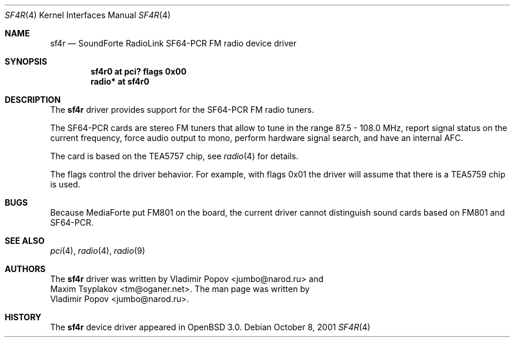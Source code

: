 .\"	$RuOBSD: sf4r.4,v 1.3 2001/10/26 05:38:44 form Exp $
.\"	$OpenBSD: sf4r.4,v 1.2 2002/01/04 17:14:51 mickey Exp $
.\"
.\" Copyright (c) 2001 Vladimir Popov
.\" All rights reserved.
.\"
.\" Redistribution and use in source and binary forms, with or without
.\" modification, are permitted provided that the following conditions
.\" are met:
.\" 1. Redistributions of source code must retain the above copyright
.\"    notice, this list of conditions and the following disclaimer.
.\" 2. Redistributions in binary form must reproduce the above copyright
.\"    notice, this list of conditions and the following disclaimer in the
.\"    documentation and/or other materials provided with the distribution.
.\"
.\" THIS SOFTWARE IS PROVIDED BY THE AUTHOR ``AS IS'' AND ANY EXPRESS OR
.\" IMPLIED WARRANTIES, INCLUDING, BUT NOT LIMITED TO, THE IMPLIED WARRANTIES
.\" OF MERCHANTABILITY AND FITNESS FOR A PARTICULAR PURPOSE ARE DISCLAIMED.
.\" IN NO EVENT SHALL THE AUTHOR BE LIABLE FOR ANY DIRECT, INDIRECT,
.\" INCIDENTAL, SPECIAL, EXEMPLARY, OR CONSEQUENTIAL DAMAGES (INCLUDING,
.\" BUT NOT LIMITED TO, PROCUREMENT OF SUBSTITUTE GOODS OR SERVICES; LOSS OF
.\" USE, DATA, OR PROFITS; OR BUSINESS INTERRUPTION) HOWEVER CAUSED AND ON
.\" ANY THEORY OF LIABILITY, WHETHER IN CONTRACT, STRICT LIABILITY, OR TORT
.\" (INCLUDING NEGLIGENCE OR OTHERWISE) ARISING IN ANY WAY OUT OF THE USE OF
.\" THIS SOFTWARE, EVEN IF ADVISED OF THE POSSIBILITY OF SUCH DAMAGE.
.\"
.Dd October 8, 2001
.Dt SF4R 4
.Os
.Sh NAME
.Nm sf4r
.Nd SoundForte RadioLink SF64-PCR FM radio device driver
.Sh SYNOPSIS
.Cd "sf4r0   at pci? flags 0x00"
.Cd "radio* at sf4r0"
.Sh DESCRIPTION
The
.Nm
driver provides support for the SF64-PCR FM radio tuners.
.Pp
The SF64-PCR cards are stereo FM tuners that allow to tune in the range
87.5 - 108.0 MHz, report signal status on the current frequency, force
audio output to mono, perform hardware signal search, and have an internal
AFC.
.Pp
The card is based on the TEA5757 chip, see
.Xr radio 4
for details.
.Pp
The flags control the driver behavior. For example, with flags 0x01 the driver
will assume that there is a TEA5759 chip is used.
.Sh BUGS
Because MediaForte put FM801 on the board, the current driver cannot
distinguish sound cards based on FM801 and SF64-PCR.
.Sh SEE ALSO
.Xr pci 4 ,
.Xr radio 4 ,
.Xr radio 9
.Sh AUTHORS
The
.Nm
driver was written by
.An Vladimir Popov Aq jumbo@narod.ru
and
.An Maxim Tsyplakov Aq tm@oganer.net .
The man page was written by
.An Vladimir Popov Aq jumbo@narod.ru .
.Sh HISTORY
The
.Nm
device driver appeared in
.Ox 3.0 .

